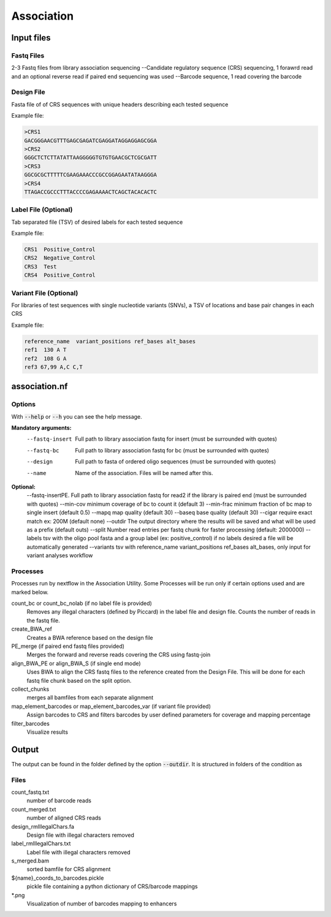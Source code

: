 .. _Association:

=====================
Association
=====================

.. image:: Association_util.png

Input files
===============

Fastq Files
-----------
2-3 Fastq files from library association sequencing
--Candidate regulatory sequence (CRS) sequencing, 1 forawrd read and an optional reverse read if paired end sequencing was used
--Barcode sequence, 1 read covering the barcode

Design File
-----------
Fasta file of of CRS sequences with unique headers describing each tested sequence

Example file:

.. code-block:: text

    >CRS1
    GACGGGAACGTTTGAGCGAGATCGAGGATAGGAGGAGCGGA
    >CRS2
    GGGCTCTCTTATATTAAGGGGGTGTGTGAACGCTCGCGATT
    >CRS3
    GGCGCGCTTTTTCGAAGAAACCCGCCGGAGAATATAAGGGA
    >CRS4
    TTAGACCGCCCTTTACCCCGAGAAAACTCAGCTACACACTC

Label File (Optional)
---------------------
Tab separated file (TSV) of desired labels for each tested sequence

Example file:

.. code-block:: text

    CRS1  Positive_Control
    CRS2  Negative_Control
    CRS3  Test
    CRS4  Positive_Control

Variant File (Optional)
-----------------------
For libraries of test sequences with single nucleotide variants (SNVs), a TSV of locations and base pair changes in each CRS

Example file:

.. code-block:: text

    reference_name  variant_positions ref_bases alt_bases
    ref1  130 A T
    ref2  108 G A
    ref3 67,99 A,C C,T

association.nf
============================

Options
---------------

With :code:`--help` or :code:`--h` you can see the help message.

**Mandatory arguments:**
  --fastq-insert                Full path to library association fastq for insert (must be surrounded with quotes)
  --fastq-bc                    Full path to library association fastq for bc (must be surrounded with quotes)
  --design                      Full path to fasta of ordered oligo sequences (must be surrounded with quotes)
  --name                        Name of the association. Files will be named after this.

**Optional:**
  --fastq-insertPE.             Full path to library association fastq for read2 if the library is paired end (must be surrounded with quotes)
  --min-cov                     minimum coverage of bc to count it (default 3)
  --min-frac                    minimum fraction of bc map to single insert (default 0.5)
  --mapq                        map quality (default 30)
  --baseq                       base quality (default 30)
  --cigar                       require exact match ex: 200M (default none)
  --outdir                      The output directory where the results will be saved and what will be used as a prefix (default outs)
  --split                       Number read entries per fastq chunk for faster processing (default: 2000000)
  --labels                      tsv with the oligo pool fasta and a group label (ex: positive_control) if no labels desired a file will be automatically generated
  --variants                    tsv with reference_name variant_positions ref_bases alt_bases, only input for variant analyses workflow

Processes
-------------

Processes run by nextflow in the Association Utility. Some Processes will be run only if certain options used and are marked below.

count_bc or count_bc_nolab (if no label file is provided)
  Removes any illegal characters (defined by Piccard) in the label file and design file. Counts the number of reads in the fastq file.
  
create_BWA_ref
  Creates a BWA reference based on the design file  
  
PE_merge (if paired end fastq files provided)
  Merges the forward and reverse reads covering the CRS using fastq-join
  
align_BWA_PE or align_BWA_S (if single end mode)
  Uses BWA to align the CRS fastq files to the reference created from the Design File. This will be done for each fastq file chunk based on the split option.
  
collect_chunks
  merges all bamfiles from each separate alignment 
  
map_element_barcodes or map_element_barcodes_var (if variant file provided)
  Assign barcodes to CRS and filters barcodes by user defined parameters for coverage and mapping percentage

filter_barcodes
  Visualize results

Output
==========

The output can be found in the folder defined by the option :code:`--outdir`. It is structured in folders of the condition as

Files
-------------
count_fastq.txt  
    number of barcode reads
count_merged.txt  
    number of aligned CRS reads
design_rmIllegalChars.fa  
    Design file with illegal characters removed
label_rmIllegalChars.txt  
    Label file with illegal characters removed
s_merged.bam
    sorted bamfile for CRS alignment
${name}_coords_to_barcodes.pickle
    pickle file containing a python dictionary of CRS/barcode mappings
*.png
    Visualization of number of barcodes mapping to enhancers
  



